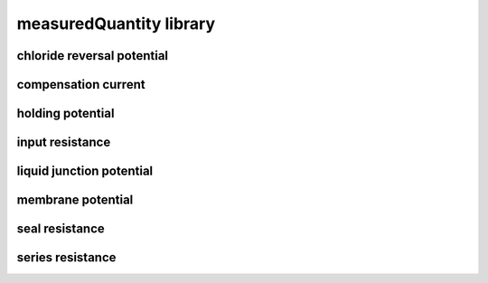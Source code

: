 ########################
measuredQuantity library
########################

chloride reversal potential
---------------------------

compensation current
--------------------

holding potential
-----------------

input resistance
----------------

liquid junction potential
-------------------------

membrane potential
------------------

seal resistance
---------------

series resistance
-----------------


